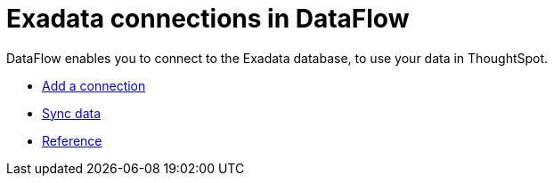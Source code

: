 = Exadata connections in DataFlow
:last_updated: 3/22/2021
:page-aliases: /data-integrate/dataflow/dataflow-exadata.adoc
:linkattrs:
:experimental:
:description: DataFlow enables you to connect to the Exadata database, to use your data in ThoughtSpot.


DataFlow enables you to connect to the Exadata database, to use your data in ThoughtSpot.

* xref:dataflow-exadata-add.adoc[Add a connection]
* xref:dataflow-exadata-sync.adoc[Sync data]
* xref:dataflow-exadata-reference.adoc[Reference]
